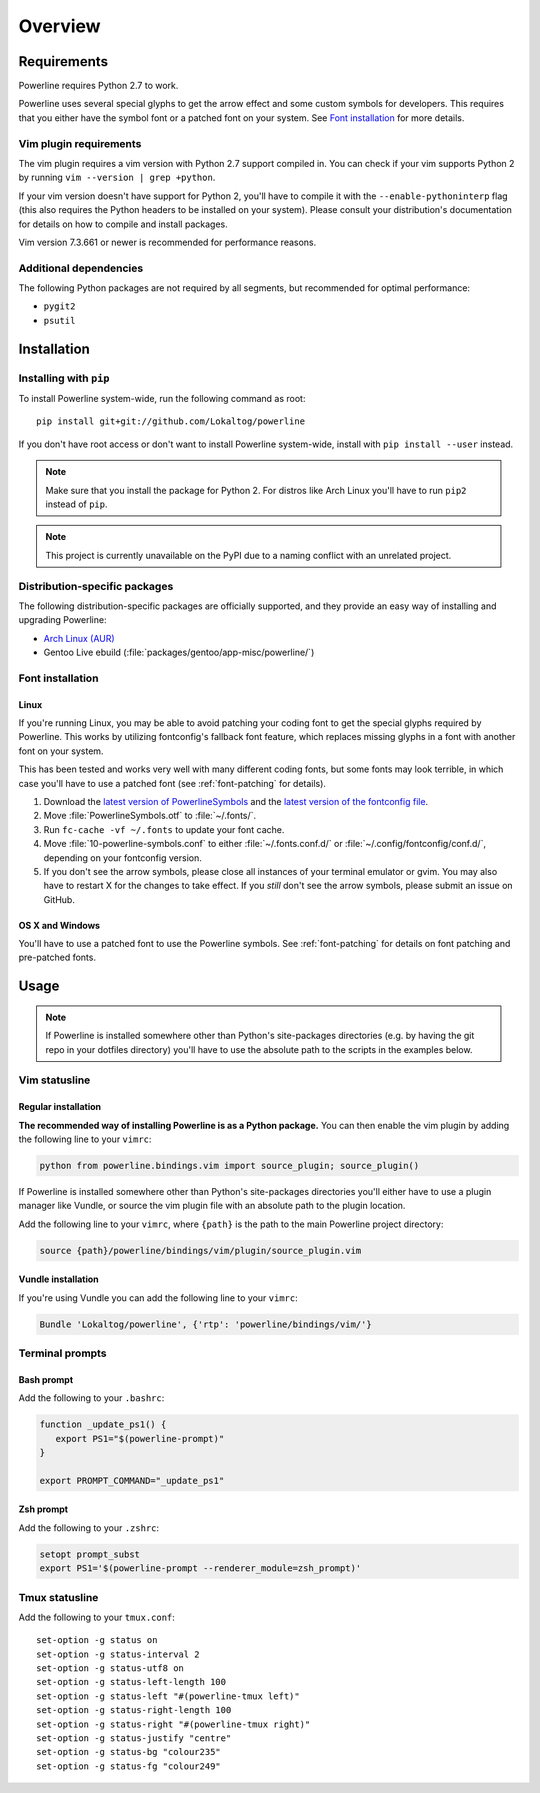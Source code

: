 Overview
========

Requirements
------------

Powerline requires Python 2.7 to work.

Powerline uses several special glyphs to get the arrow effect and some 
custom symbols for developers. This requires that you either have the symbol 
font or a patched font on your system. See `Font installation`_ for more 
details.

Vim plugin requirements
^^^^^^^^^^^^^^^^^^^^^^^

The vim plugin requires a vim version with Python 2.7 support compiled in.  
You can check if your vim supports Python 2 by running ``vim --version 
| grep +python``.

If your vim version doesn't have support for Python 2, you'll have to 
compile it with the ``--enable-pythoninterp`` flag (this also requires the 
Python headers to be installed on your system). Please consult your 
distribution's documentation for details on how to compile and install 
packages.

Vim version 7.3.661 or newer is recommended for performance reasons.

Additional dependencies
^^^^^^^^^^^^^^^^^^^^^^^

The following Python packages are not required by all segments, but 
recommended for optimal performance:

* ``pygit2``
* ``psutil``

Installation
------------

Installing with ``pip``
^^^^^^^^^^^^^^^^^^^^^^^

To install Powerline system-wide, run the following command as root::

    pip install git+git://github.com/Lokaltog/powerline

If you don't have root access or don't want to install Powerline 
system-wide, install with ``pip install --user`` instead.

.. note:: Make sure that you install the package for Python 2. For distros 
   like Arch Linux you'll have to run ``pip2`` instead of ``pip``.

.. note:: This project is currently unavailable on the PyPI due to a naming 
   conflict with an unrelated project.

Distribution-specific packages
^^^^^^^^^^^^^^^^^^^^^^^^^^^^^^

The following distribution-specific packages are officially supported, and 
they provide an easy way of installing and upgrading Powerline:

* `Arch Linux (AUR) <https://aur.archlinux.org/packages/powerline-git/>`_
* Gentoo Live ebuild (:file:`packages/gentoo/app-misc/powerline/`)

.. _font-installation:

Font installation
^^^^^^^^^^^^^^^^^

Linux
*****

If you're running Linux, you may be able to avoid patching your coding font 
to get the special glyphs required by Powerline. This works by utilizing 
fontconfig's fallback font feature, which replaces missing glyphs in a font 
with another font on your system.

This has been tested and works very well with many different coding fonts, 
but some fonts may look terrible, in which case you'll have to use a patched 
font (see :ref:`font-patching` for details).

1. Download the `latest version of PowerlineSymbols 
   <https://github.com/Lokaltog/powerline/raw/develop/font/PowerlineSymbols.otf>`_  
   and the `latest version of the fontconfig file 
   <https://github.com/Lokaltog/powerline/raw/develop/font/10-powerline-symbols.conf>`_.
2. Move :file:`PowerlineSymbols.otf` to :file:`~/.fonts/`.
3. Run ``fc-cache -vf ~/.fonts`` to update your font cache.
4. Move :file:`10-powerline-symbols.conf` to either :file:`~/.fonts.conf.d/` 
   or :file:`~/.config/fontconfig/conf.d/`, depending on your fontconfig 
   version.
5. If you don't see the arrow symbols, please close all instances of your 
   terminal emulator or gvim. You may also have to restart X for the changes 
   to take effect. If you *still* don't see the arrow symbols, please submit 
   an issue on GitHub.

OS X and Windows
****************

You'll have to use a patched font to use the Powerline symbols. See 
:ref:`font-patching` for details on font patching and pre-patched fonts.

Usage
-----

.. note:: If Powerline is installed somewhere other than Python's 
   site-packages directories (e.g. by having the git repo in your dotfiles 
   directory) you'll have to use the absolute path to the scripts in the 
   examples below.

Vim statusline
^^^^^^^^^^^^^^

Regular installation
********************

**The recommended way of installing Powerline is as a Python package.**
You can then enable the vim plugin by adding the following line to your 
``vimrc``:

.. code-block:: vim

   python from powerline.bindings.vim import source_plugin; source_plugin()

If Powerline is installed somewhere other than Python's site-packages 
directories you'll either have to use a plugin manager like Vundle, or 
source the vim plugin file with an absolute path to the plugin location.

Add the following line to your ``vimrc``, where ``{path}`` is the path to 
the main Powerline project directory:

.. code-block:: vim

   source {path}/powerline/bindings/vim/plugin/source_plugin.vim

Vundle installation
*******************

If you're using Vundle you can add the following line to your ``vimrc``:

.. code-block:: vim

   Bundle 'Lokaltog/powerline', {'rtp': 'powerline/bindings/vim/'}

Terminal prompts
^^^^^^^^^^^^^^^^

Bash prompt
***********

Add the following to your ``.bashrc``:

.. code-block:: bash

   function _update_ps1() {
      export PS1="$(powerline-prompt)"
   }

   export PROMPT_COMMAND="_update_ps1"

Zsh prompt
**********

Add the following to your ``.zshrc``:

.. code-block:: bash

   setopt prompt_subst
   export PS1='$(powerline-prompt --renderer_module=zsh_prompt)'

Tmux statusline
^^^^^^^^^^^^^^^

Add the following to your ``tmux.conf``::

    set-option -g status on
    set-option -g status-interval 2
    set-option -g status-utf8 on
    set-option -g status-left-length 100
    set-option -g status-left "#(powerline-tmux left)"
    set-option -g status-right-length 100
    set-option -g status-right "#(powerline-tmux right)"
    set-option -g status-justify "centre"
    set-option -g status-bg "colour235"
    set-option -g status-fg "colour249"

